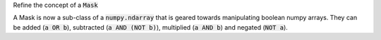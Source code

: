 Refine the concept of a :code:`Mask`

A Mask is now a sub-class of a :code:`numpy.ndarray` that is geared towards manipulating
boolean numpy arrays. They can be added (:code:`a OR b`), subtracted
(:code:`a AND (NOT b)`), multiplied (:code:`a AND b`) and negated (:code:`NOT a`).